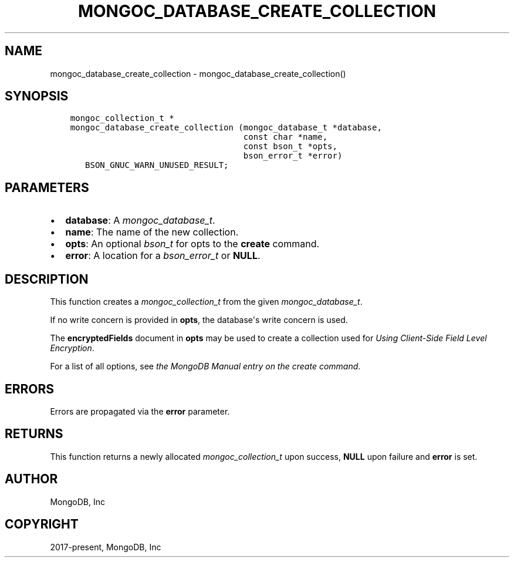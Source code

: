 .\" Man page generated from reStructuredText.
.
.
.nr rst2man-indent-level 0
.
.de1 rstReportMargin
\\$1 \\n[an-margin]
level \\n[rst2man-indent-level]
level margin: \\n[rst2man-indent\\n[rst2man-indent-level]]
-
\\n[rst2man-indent0]
\\n[rst2man-indent1]
\\n[rst2man-indent2]
..
.de1 INDENT
.\" .rstReportMargin pre:
. RS \\$1
. nr rst2man-indent\\n[rst2man-indent-level] \\n[an-margin]
. nr rst2man-indent-level +1
.\" .rstReportMargin post:
..
.de UNINDENT
. RE
.\" indent \\n[an-margin]
.\" old: \\n[rst2man-indent\\n[rst2man-indent-level]]
.nr rst2man-indent-level -1
.\" new: \\n[rst2man-indent\\n[rst2man-indent-level]]
.in \\n[rst2man-indent\\n[rst2man-indent-level]]u
..
.TH "MONGOC_DATABASE_CREATE_COLLECTION" "3" "Apr 04, 2023" "1.23.3" "libmongoc"
.SH NAME
mongoc_database_create_collection \- mongoc_database_create_collection()
.SH SYNOPSIS
.INDENT 0.0
.INDENT 3.5
.sp
.nf
.ft C
mongoc_collection_t *
mongoc_database_create_collection (mongoc_database_t *database,
                                   const char *name,
                                   const bson_t *opts,
                                   bson_error_t *error)
   BSON_GNUC_WARN_UNUSED_RESULT;
.ft P
.fi
.UNINDENT
.UNINDENT
.SH PARAMETERS
.INDENT 0.0
.IP \(bu 2
\fBdatabase\fP: A \fI\%mongoc_database_t\fP\&.
.IP \(bu 2
\fBname\fP: The name of the new collection.
.IP \(bu 2
\fBopts\fP: An optional \fI\%bson_t\fP for opts to the \fBcreate\fP command.
.IP \(bu 2
\fBerror\fP: A location for a \fI\%bson_error_t\fP or \fBNULL\fP\&.
.UNINDENT
.SH DESCRIPTION
.sp
This function creates a \fI\%mongoc_collection_t\fP from the given \fI\%mongoc_database_t\fP\&.
.sp
If no write concern is provided in \fBopts\fP, the database\(aqs write concern is used.
.sp
The \fBencryptedFields\fP document in \fBopts\fP may be used to create a collection used for \fI\%Using Client\-Side Field Level Encryption\fP\&.
.sp
For a list of all options, see \fI\%the MongoDB Manual entry on the create command\fP\&.
.SH ERRORS
.sp
Errors are propagated via the \fBerror\fP parameter.
.SH RETURNS
.sp
This function returns a newly allocated \fI\%mongoc_collection_t\fP upon success, \fBNULL\fP upon failure and \fBerror\fP is set.
.SH AUTHOR
MongoDB, Inc
.SH COPYRIGHT
2017-present, MongoDB, Inc
.\" Generated by docutils manpage writer.
.
